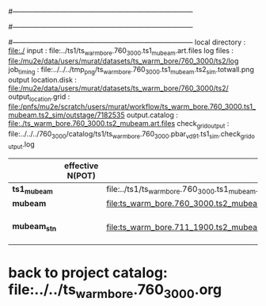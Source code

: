 #------------------------------------------------------------------------------
# output of g4s1 (Stage1 simulation) job for Bob's PBAR sample
# job has 1 output streams : mubeam, all other are disabled
# single input file , before resampling, had: 1e8 POT
#------------------------------------------------------------------------------
# :NPOT: 
#------------------------------------------------------------------------------
local directory       : file:./
input                 : file:../ts1/ts_warm_bore.760_3000.ts1_mubeam.art.files
log files             : file:/mu2e/data/users/murat/datasets/ts_warm_bore/760_3000/ts2/log
job_timing            : file:../../../tmp_png/ts_warm_bore.760_3000.ts1_mubeam.ts2_sim.totwall.png
output location.disk  : file:/mu2e/data/users/murat/datasets/ts_warm_bore/760_3000/ts2/
output_location.grid  : file:/pnfs/mu2e/scratch/users/murat/workflow/ts_warm_bore.760_3000.ts1_mubeam.ts2_sim/outstage/7182535
output.catalog        : file:./ts_warm_bore.760_3000.ts2_mubeam.art.files
check_grid_output     : file:../../../760_3000/catalog/ts1/ts_warm_bore.760_3000.pbar_vd91.ts1_sim.check_grid_output.log
|--------------+------------------+--------------------------------------------------------+----------+--------------+-----------+------------------------|
|              | effective N(POT) |                                                        | N(input) | N(resampled) | N(output) | N(files)               |
|--------------+------------------+--------------------------------------------------------+----------+--------------+-----------+------------------------|
| *ts1_mubeam* |                  | file:../ts1/ts_warm_bore.760_3000.ts1_mubeam.art.files |          |              |           |                        |
| *mubeam*     |                  | file:ts_warm_bore.760_3000.ts2_mubeam.art.files        |          |              |           |                        |
|--------------+------------------+--------------------------------------------------------+----------+--------------+-----------+------------------------|
| *mubeam_stn* |                  | file:ts_warm_bore.711_1900.ts2_mubeam.stn.files        |          |              |           | STNTUPLE of ts1_mubeam |
|--------------+------------------+--------------------------------------------------------+----------+--------------+-----------+------------------------|

* back to project catalog: file:../../ts_warm_bore.760_3000.org
